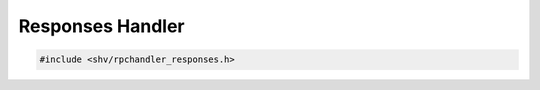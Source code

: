 Responses Handler
=================

.. code-block:: c

    #include <shv/rpchandler_responses.h>

.. c:autodoc:: shv/rpchandler_responses.h
